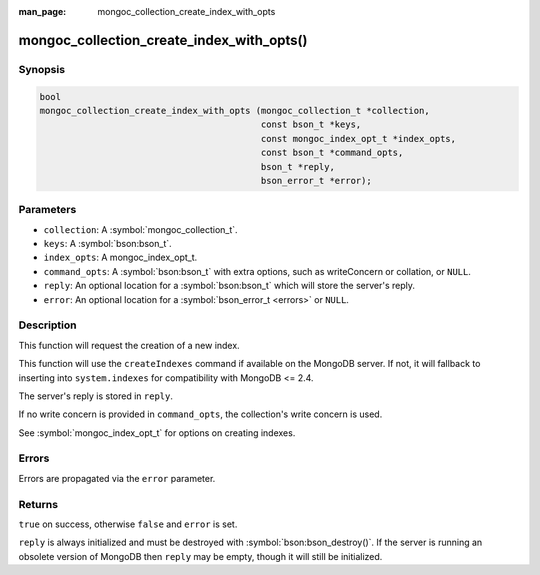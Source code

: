 :man_page: mongoc_collection_create_index_with_opts

mongoc_collection_create_index_with_opts()
==========================================

Synopsis
--------

.. code-block:: c

  bool
  mongoc_collection_create_index_with_opts (mongoc_collection_t *collection,
                                            const bson_t *keys,
                                            const mongoc_index_opt_t *index_opts,
                                            const bson_t *command_opts,
                                            bson_t *reply,
                                            bson_error_t *error);

Parameters
----------

* ``collection``: A :symbol:`mongoc_collection_t`.
* ``keys``: A :symbol:`bson:bson_t`.
* ``index_opts``: A mongoc_index_opt_t.
* ``command_opts``: A :symbol:`bson:bson_t` with extra options, such as writeConcern or collation, or ``NULL``.
* ``reply``: An optional location for a :symbol:`bson:bson_t` which will store the server's reply.
* ``error``: An optional location for a :symbol:`bson_error_t <errors>` or ``NULL``.

Description
-----------

This function will request the creation of a new index.

This function will use the ``createIndexes`` command if available on the MongoDB server. If not, it will fallback to inserting into ``system.indexes`` for compatibility with MongoDB <= 2.4.

The server's reply is stored in ``reply``.

If no write concern is provided in ``command_opts``, the collection's write concern is used.

See :symbol:`mongoc_index_opt_t` for options on creating indexes.

Errors
------

Errors are propagated via the ``error`` parameter.

Returns
-------

``true`` on success, otherwise ``false`` and ``error`` is set.

``reply`` is always initialized and must be destroyed with :symbol:`bson:bson_destroy()`. If the server is running an obsolete version of MongoDB then ``reply`` may be empty, though it will still be initialized.

